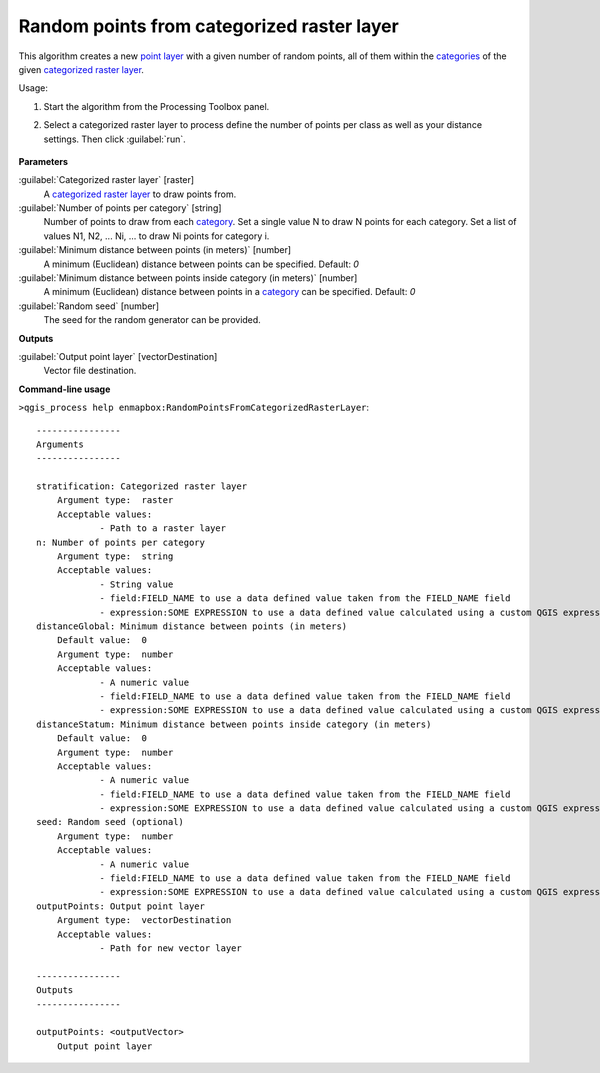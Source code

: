 
..
  ## AUTOGENERATED TITLE START

.. _alg-enmapbox-RandomPointsFromCategorizedRasterLayer:

*******************************************
Random points from categorized raster layer
*******************************************

..
  ## AUTOGENERATED TITLE END


..
  ## AUTOGENERATED DESCRIPTION START

This algorithm creates a new `point layer <https://enmap-box.readthedocs.io/en/latest/general/glossary.html#term-point-layer>`_ with a given number of random points, all of them within the `categories <https://enmap-box.readthedocs.io/en/latest/general/glossary.html#term-categories>`_ of the given `categorized raster layer <https://enmap-box.readthedocs.io/en/latest/general/glossary.html#term-categorized-raster-layer>`_.


..
  ## AUTOGENERATED DESCRIPTION END


Usage:

1. Start the algorithm from the Processing Toolbox panel.

2. Select a categorized raster layer to process define the number of points per class as well as your distance settings. Then click :guilabel:`run`.

    .. figure:: ../../processing_algorithms_includes/vector_creation/img/rand_points_form_cat_raster.png
       :align: center


..
  ## AUTOGENERATED PARAMETERS START

**Parameters**


:guilabel:`Categorized raster layer` [raster]
    A `categorized raster layer <https://enmap-box.readthedocs.io/en/latest/general/glossary.html#term-categorized-raster-layer>`_ to draw points from.

:guilabel:`Number of points per category` [string]
    Number of points to draw from each `category <https://enmap-box.readthedocs.io/en/latest/general/glossary.html#term-category>`_. Set a single value N to draw N points for each category. Set a list of values N1, N2, ... Ni, ... to draw Ni points for category i.

:guilabel:`Minimum distance between points (in meters)` [number]
    A minimum \(Euclidean\) distance between points can be specified.
    Default: *0*


:guilabel:`Minimum distance between points inside category (in meters)` [number]
    A minimum \(Euclidean\) distance between points in a `category <https://enmap-box.readthedocs.io/en/latest/general/glossary.html#term-category>`_ can be specified.
    Default: *0*


:guilabel:`Random seed` [number]
    The seed for the random generator can be provided.


**Outputs**


:guilabel:`Output point layer` [vectorDestination]
    Vector file destination.

..
  ## AUTOGENERATED PARAMETERS END

..
  ## AUTOGENERATED COMMAND USAGE START

**Command-line usage**

``>qgis_process help enmapbox:RandomPointsFromCategorizedRasterLayer``::

    ----------------
    Arguments
    ----------------
    
    stratification: Categorized raster layer
    	Argument type:	raster
    	Acceptable values:
    		- Path to a raster layer
    n: Number of points per category
    	Argument type:	string
    	Acceptable values:
    		- String value
    		- field:FIELD_NAME to use a data defined value taken from the FIELD_NAME field
    		- expression:SOME EXPRESSION to use a data defined value calculated using a custom QGIS expression
    distanceGlobal: Minimum distance between points (in meters)
    	Default value:	0
    	Argument type:	number
    	Acceptable values:
    		- A numeric value
    		- field:FIELD_NAME to use a data defined value taken from the FIELD_NAME field
    		- expression:SOME EXPRESSION to use a data defined value calculated using a custom QGIS expression
    distanceStatum: Minimum distance between points inside category (in meters)
    	Default value:	0
    	Argument type:	number
    	Acceptable values:
    		- A numeric value
    		- field:FIELD_NAME to use a data defined value taken from the FIELD_NAME field
    		- expression:SOME EXPRESSION to use a data defined value calculated using a custom QGIS expression
    seed: Random seed (optional)
    	Argument type:	number
    	Acceptable values:
    		- A numeric value
    		- field:FIELD_NAME to use a data defined value taken from the FIELD_NAME field
    		- expression:SOME EXPRESSION to use a data defined value calculated using a custom QGIS expression
    outputPoints: Output point layer
    	Argument type:	vectorDestination
    	Acceptable values:
    		- Path for new vector layer
    
    ----------------
    Outputs
    ----------------
    
    outputPoints: <outputVector>
    	Output point layer
    
    


..
  ## AUTOGENERATED COMMAND USAGE END
